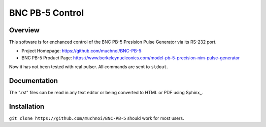 ==================
 BNC PB-5 Control 
==================

Overview
========
This software is for enchanced control of the BNC PB-5 Presision Pulse Generator via its RS-232 port.

- Project Homepage: https://github.com/muchnoi/BNC-PB-5
- BNC PB-5 Product Page: https://www.berkeleynucleonics.com/model-pb-5-precision-nim-pulse-generator

Now it has not been tested with real pulser.
All commands are sent to ``stdout``.



Documentation
=============
The ".rst" files can be read in any text editor or being converted to HTML or PDF using Sphinx_. 



Installation
============


``git clone https://github.com/muchnoi/BNC-PB-5`` should work for most users.


